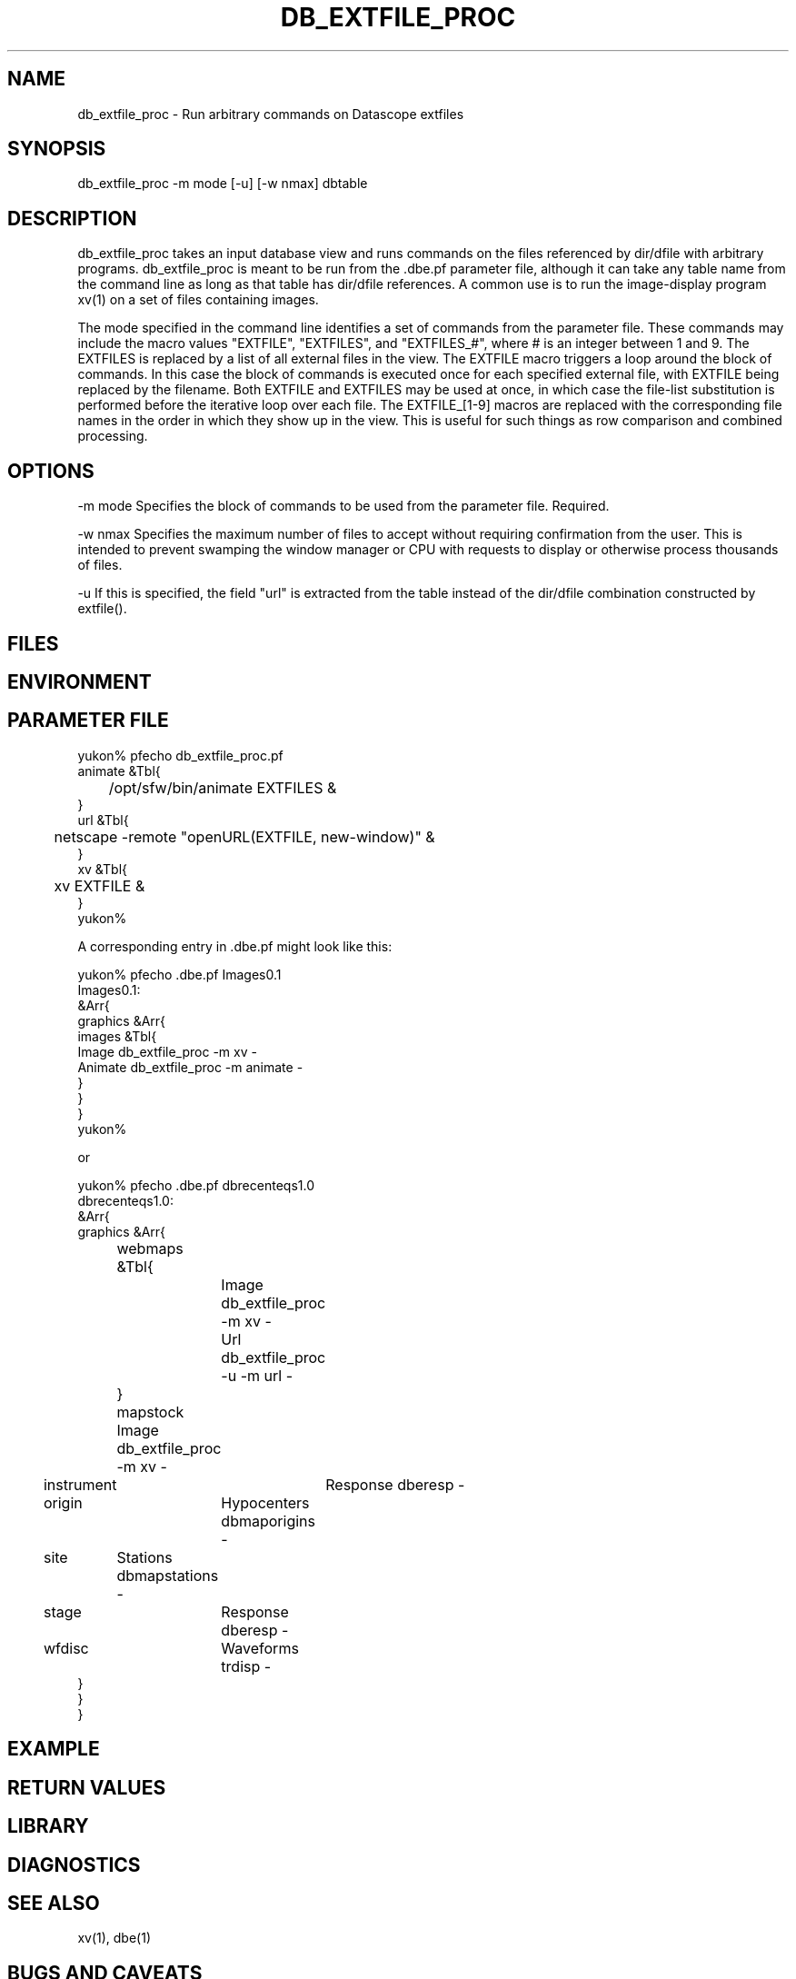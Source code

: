 .TH DB_EXTFILE_PROC 1 "$Date$"
.SH NAME
db_extfile_proc \- Run arbitrary commands on Datascope extfiles
.SH SYNOPSIS
.nf
db_extfile_proc -m mode [-u] [-w nmax] dbtable
.fi
.SH DESCRIPTION
db_extfile_proc takes an input database view and runs commands on the
files referenced by dir/dfile with arbitrary programs. 
db_extfile_proc is meant to be run from the .dbe.pf parameter file, 
although it can take any table name from the command line as long as 
that table has dir/dfile references. A common use is to run the 
image-display program xv(1) on a set of files containing images. 

The mode specified in the command line identifies a set of commands 
from the parameter file. These commands may include the macro values 
"EXTFILE",  "EXTFILES", and "EXTFILES_#", where # is an integer between 
1 and 9. The EXTFILES is replaced by a list of all external 
files in the view. The EXTFILE macro triggers a loop around the block of 
commands. In this case the block of commands is executed once for each 
specified external file, with EXTFILE being replaced by the filename. 
Both EXTFILE and EXTFILES may be used at once, in which case the 
file-list substitution is performed before the iterative loop over each file.
The EXTFILE_[1-9] macros are replaced with the corresponding file names 
in the order in which they show up in the view. This is useful for such 
things as row comparison and combined processing.

.SH OPTIONS
-m mode Specifies the block of commands to be used from the parameter file.
Required.

-w nmax Specifies the maximum number of files to accept without requiring 
confirmation from the user. This is intended to prevent swamping the window
manager or CPU with requests to display or otherwise process thousands 
of files.

-u If this is specified, the field "url" is extracted from the table instead
of the dir/dfile combination constructed by extfile().
.SH FILES
.SH ENVIRONMENT
.SH PARAMETER FILE
.nf
yukon% pfecho db_extfile_proc.pf
animate &Tbl{
	/opt/sfw/bin/animate EXTFILES &
}
url &Tbl{
	netscape -remote "openURL(EXTFILE, new-window)" &
}
xv &Tbl{
	xv EXTFILE &
}
yukon%

A corresponding entry in .dbe.pf might look like this:

yukon% pfecho .dbe.pf Images0.1
Images0.1:
&Arr{
    graphics    &Arr{
        images  &Tbl{
            Image db_extfile_proc -m xv -
            Animate db_extfile_proc -m animate -
        }
    }
}
yukon% 

or

yukon% pfecho .dbe.pf dbrecenteqs1.0 
dbrecenteqs1.0:
&Arr{
    graphics &Arr{
	webmaps &Tbl{
		Image db_extfile_proc -m xv -
		Url db_extfile_proc -u -m url -
	}
	mapstock Image db_extfile_proc -m xv -
        instrument	Response  dberesp -
        origin	Hypocenters dbmaporigins -
        site	Stations  dbmapstations -
        stage	Response  dberesp -
        wfdisc	Waveforms trdisp -
    }
}
}
.fi
.SH EXAMPLE
.ft CW
.RS .2i
.RE
.ft R
.SH RETURN VALUES
.SH LIBRARY
.SH DIAGNOSTICS
.SH "SEE ALSO"
.nf
xv(1), dbe(1)
.fi
.SH "BUGS AND CAVEATS"
This is intended to replace db_xvimage(1), which is deprecated.

Since this is assumed to have been launched from dbe, no checking 
is done to see that the input view or table is valid and contains 
one or more files. 

The EXTFILE_# mechanism only works for files from 1-9. If higher 
numbers are specified, the behaviour of the entire program may be 
unspecified. 

db_extfile_proc currently wraps each command in a perl system() 
command. A '-e' option could be added to trigger direct eval() of
the listed commands, allowing more general perl processing. 
.SH AUTHOR
.nf
Kent Lindquist
Lindquist Consulting
.fi
.\" $Id$
